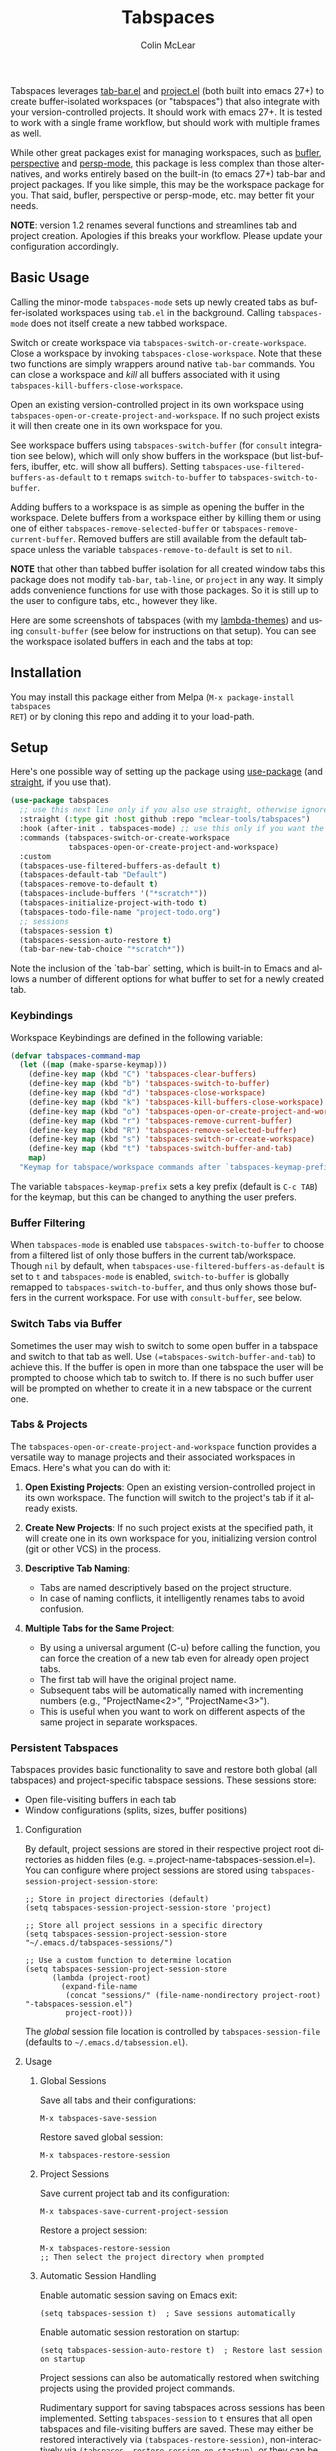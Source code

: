 #+title: Tabspaces
#+author: Colin McLear
#+language: en
#+export_file_name: tabspaces.texi
#+texinfo_filename: tabspaces.info
#+texinfo_dir_category: Emacs
#+texinfo_dir_title: Tabspaces: (tabspaces).
#+texinfo_dir_desc: Tabbed workspaces using tab-bar and project.el 

#+html: <a href="https://www.gnu.org/software/emacs/"><img alt="GNU Emacs" src="https://github.com/minad/corfu/blob/screenshots/emacs.svg?raw=true"/></a>
#+html: <a href="https://melpa.org/#/tabspaces"><img alt="MELPA" src="https://melpa.org/packages/tabspaces-badge.svg"/></a>
#+html: <a href="https://www.buymeacoffee.com/fxpy8fzgyxg" target="_blank"><img src="https://www.buymeacoffee.com/assets/img/custom_images/orange_img.png" alt="Buy Me A Coffee" style="height: 23px !important;width: 120px !important;box-shadow: 0px 3px 2px 0px rgba(190, 190, 190, 0.5) !important;-webkit-box-shadow: 0px 3px 2px 0px rgba(190, 190, 190, 0.5) !important;" ></a>


Tabspaces leverages [[https://github.com/emacs-mirror/emacs/blob/master/lisp/tab-bar.el][tab-bar.el]] and [[https://github.com/emacs-mirror/emacs/blob/master/lisp/progmodes/project.el][project.el]] (both built into emacs 27+) to
create buffer-isolated workspaces (or "tabspaces") that also integrate with your
version-controlled projects. It should work with emacs 27+. It is tested to work
with a single frame workflow, but should work with multiple frames as well. 

While other great packages exist for managing workspaces, such as [[https://github.com/alphapapa/bufler.el][bufler]],
[[https://github.com/nex3/perspective-el][perspective]] and [[https://github.com/Bad-ptr/persp-mode.el][persp-mode]], this package is less complex than those alternatives, and works
entirely based on the built-in (to emacs 27+) tab-bar and project packages. If
you like simple, this may be the workspace package for you. That said, bufler,
perspective or persp-mode, etc. may better fit your needs.

*NOTE*: version 1.2 renames several functions and streamlines tab and project
creation. Apologies if this breaks your workflow. Please update your configuration accordingly. 

** Basic Usage

Calling the minor-mode =tabspaces-mode= sets up newly created tabs as
buffer-isolated workspaces using =tab.el= in the background. Calling
=tabspaces-mode= does not itself create a new tabbed workspace. 

Switch or create workspace via =tabspaces-switch-or-create-workspace=. Close a
workspace by invoking =tabspaces-close-workspace=. Note that these two functions
are simply wrappers around native =tab-bar= commands. You can close a workspace
and /kill/ all buffers associated with it using
=tabspaces-kill-buffers-close-workspace=.

Open an existing version-controlled project in its own workspace using
=tabspaces-open-or-create-project-and-workspace=. If no such project exists it
will then create one in its own workspace for you.

See workspace buffers using =tabspaces-switch-buffer= (for =consult= integration see
below), which will only show buffers in the workspace (but list-buffers,
ibuffer, etc. will show all buffers). Setting
=tabspaces-use-filtered-buffers-as-default= to =t= remaps =switch-to-buffer= to
=tabspaces-switch-to-buffer=.

Adding buffers to a workspace is as simple as opening the buffer in
the workspace. Delete buffers from a workspace either by killing them or using
one of either =tabspaces-remove-selected-buffer= or
=tabspaces-remove-current-buffer=. Removed buffers are still available from the
default tabspace unless the variable =tabspaces-remove-to-default= is set to =nil=.

*NOTE* that other than tabbed buffer isolation for all created window tabs this
package does not modify =tab-bar=, =tab-line=, or =project= in any way. It simply adds
convenience functions for use with those packages. So it is still up to the user
to configure tabs, etc., however they like.

Here are some screenshots of tabspaces (with my [[https://github.com/Lambda-Emacs/lambda-themes][lambda-themes]]) and using =consult-buffer= (see below for instructions on that setup). You can see the workspace isolated buffers in each and the tabs at top:

#+ATTR_HTML: :width 85%
[[file:screenshots/tab-notes.png]]
#+ATTR_HTML: :width 85%
[[file:screenshots/tab-emacsd.png]]

** Installation

You may install this package either from Melpa (=M-x package-install tabspaces
RET=) or by cloning this repo and adding it to your load-path. 

** Setup

Here's one possible way of setting up the package using [[https://github.com/jwiegley/use-package][use-package]] (and
[[https://github.com/raxod502/straight.el][straight]], if you use that).

#+begin_src emacs-lisp
(use-package tabspaces
  ;; use this next line only if you also use straight, otherwise ignore it. 
  :straight (:type git :host github :repo "mclear-tools/tabspaces")
  :hook (after-init . tabspaces-mode) ;; use this only if you want the minor-mode loaded at startup. 
  :commands (tabspaces-switch-or-create-workspace
             tabspaces-open-or-create-project-and-workspace)
  :custom
  (tabspaces-use-filtered-buffers-as-default t)
  (tabspaces-default-tab "Default")
  (tabspaces-remove-to-default t)
  (tabspaces-include-buffers '("*scratch*"))
  (tabspaces-initialize-project-with-todo t)
  (tabspaces-todo-file-name "project-todo.org")
  ;; sessions
  (tabspaces-session t)
  (tabspaces-session-auto-restore t)
  (tab-bar-new-tab-choice "*scratch*"))
#+end_src

Note the inclusion of the `tab-bar` setting, which is built-in to Emacs and allows a number of different options for what buffer to set for a newly created tab. 

*** Keybindings 
Workspace Keybindings are defined in the following variable:

#+begin_src emacs-lisp
(defvar tabspaces-command-map
  (let ((map (make-sparse-keymap)))
    (define-key map (kbd "C") 'tabspaces-clear-buffers)
    (define-key map (kbd "b") 'tabspaces-switch-to-buffer)
    (define-key map (kbd "d") 'tabspaces-close-workspace)
    (define-key map (kbd "k") 'tabspaces-kill-buffers-close-workspace)
    (define-key map (kbd "o") 'tabspaces-open-or-create-project-and-workspace)
    (define-key map (kbd "r") 'tabspaces-remove-current-buffer)
    (define-key map (kbd "R") 'tabspaces-remove-selected-buffer)
    (define-key map (kbd "s") 'tabspaces-switch-or-create-workspace)
    (define-key map (kbd "t") 'tabspaces-switch-buffer-and-tab)
    map)
  "Keymap for tabspace/workspace commands after `tabspaces-keymap-prefix'.")
#+end_src

The variable =tabspaces-keymap-prefix= sets a key prefix (default is =C-c TAB=) for
the keymap, but this can be changed to anything the user prefers.

*** Buffer Filtering

When =tabspaces-mode= is enabled use =tabspaces-switch-to-buffer= to choose from a
filtered list of only those buffers in the current tab/workspace. Though =nil= by
default, when =tabspaces-use-filtered-buffers-as-default= is set to =t= and
=tabspaces-mode= is enabled, =switch-to-buffer= is globally remapped to
=tabspaces-switch-to-buffer=, and thus only shows those buffers in the current
workspace. For use with =consult-buffer=, see below.

*** Switch Tabs via Buffer

Sometimes the user may wish to switch to some open buffer in a tabspace and switch to that tab as well. Use =(=tabspaces-switch-buffer-and-tab=) to achieve this. If the buffer is open in more than one tabspace the user will be prompted to choose which tab to switch to. If there is no such buffer user will be prompted on whether to create it in a new tabspace or the current one.

*** Tabs & Projects

The =tabspaces-open-or-create-project-and-workspace= function provides a
versatile way to manage projects and their associated workspaces in
Emacs. Here's what you can do with it:

1. *Open Existing Projects*: Open an existing version-controlled project
   in its own workspace. The function will switch to the project's tab
   if it already exists.

2. *Create New Projects*: If no such project exists at the specified
   path, it will create one in its own workspace for you, initializing
   version control (git or other VCS) in the process.

3. *Descriptive Tab Naming*:

    - Tabs are named descriptively based on the project structure.
    - In case of naming conflicts, it intelligently renames tabs to avoid
      confusion.
     
4. *Multiple Tabs for the Same Project*:

    - By using a universal argument (C-u) before calling the function,
      you can force the creation of a new tab even for already open project tabs.
    - The first tab will have the original project name.
    - Subsequent tabs will be automatically named with incrementing
      numbers (e.g., "ProjectName<2>", "ProjectName<3>").     
    - This is useful when you want to work on different aspects of the
      same project in separate workspaces.


*** Persistent Tabspaces

Tabspaces provides basic functionality to save and restore both global (all
tabspaces) and project-specific tabspace sessions. These sessions store:

- Open file-visiting buffers in each tab
- Window configurations (splits, sizes, buffer positions)

**** Configuration

By default, project sessions are stored in their respective project root
directories as hidden files (e.g. =.project-name-tabspaces-session.el=).
You can configure where project sessions are stored using
=tabspaces-session-project-session-store=:

#+begin_src elisp
;; Store in project directories (default)
(setq tabspaces-session-project-session-store 'project)

;; Store all project sessions in a specific directory
(setq tabspaces-session-project-session-store "~/.emacs.d/tabspaces-sessions/")

;; Use a custom function to determine location
(setq tabspaces-session-project-session-store
      (lambda (project-root)
        (expand-file-name 
         (concat "sessions/" (file-name-nondirectory project-root) "-tabspaces-session.el")
         project-root)))
#+end_src

The /global/ session file location is controlled by
=tabspaces-session-file= (defaults to =~/.emacs.d/tabsession.el=).

**** Usage
:PROPERTIES:
:CUSTOM_ID: usage
:END:
***** Global Sessions
:PROPERTIES:
:CUSTOM_ID: global-sessions
:END:
Save all tabs and their configurations:

#+begin_src elisp
M-x tabspaces-save-session
#+end_src

Restore saved global session:

#+begin_src elisp
M-x tabspaces-restore-session
#+end_src

***** Project Sessions
:PROPERTIES:
:CUSTOM_ID: project-sessions
:END:
Save current project tab and its configuration:

#+begin_src elisp
M-x tabspaces-save-current-project-session
#+end_src

Restore a project session:

#+begin_src elisp
M-x tabspaces-restore-session
;; Then select the project directory when prompted
#+end_src

***** Automatic Session Handling
:PROPERTIES:
:CUSTOM_ID: automatic-session-handling
:END:
Enable automatic session saving on Emacs exit:

#+begin_src elisp
(setq tabspaces-session t)  ; Save sessions automatically
#+end_src

Enable automatic session restoration on startup:

#+begin_src elisp
(setq tabspaces-session-auto-restore t)  ; Restore last session on startup
#+end_src

Project sessions can also be automatically restored when switching
projects using the provided project commands.


Rudimentary support for saving tabspaces across sessions has been implemented. Setting =tabspaces-session= to =t= ensures that all open tabspaces and file-visiting buffers are saved. These may either be restored interactively via =(tabspaces-restore-session)=, non-interactively via =(tabspaces--restore-session-on-startup)=, or they can be automatically opened when =(tabspaces-mode)= is activated if =tabspaces-session-auto-restore= is set to =t=. In addition, a particular project tabspace may be saved via =(tabspaces-save-current-project-session)=, and restored when the project is opened via =(tabspaces-open-or-create-project-and-workspace)=.

*** Additional Customization

**** Consult

If you have [[https://github.com/minad/consult][consult]] installed you might want to implement the following in your
config to have workspace buffers in =consult-buffer=:

#+begin_src emacs-lisp
  ;; Filter Buffers for Consult-Buffer

  (with-eval-after-load 'consult
  ;; hide full buffer list (still available with "b" prefix)
  (consult-customize consult--source-buffer :hidden t :default nil)
  ;; set consult-workspace buffer list
  (defvar consult--source-workspace
    (list :name     "Workspace Buffers"
          :narrow   ?w
          :history  'buffer-name-history
          :category 'buffer
          :state    #'consult--buffer-state
          :default  t
          :items    (lambda () (consult--buffer-query
                           :predicate #'tabspaces--local-buffer-p
                           :sort 'visibility
                           :as #'buffer-name)))

    "Set workspace buffer list for consult-buffer.")
  (add-to-list 'consult-buffer-sources 'consult--source-workspace))
#+end_src

This should seamlessly integrate workspace buffers into =consult-buffer=,
displaying workspace buffers by default and all buffers when narrowing using
"b". Note that you can also see all project related buffers and files just by
narrowing with "p" in [[https://github.com/minad/consult#configuration][a default consult setup]].

*NOTE*: If you typically toggle between having =tabspaces-mode= active and inactive,
you may want to also include a hook function to turn off the
=consult--source-workspace= above and modify the visibility of
=consult--source-buffer=. You can do that with something like the following:

#+begin_src emacs-lisp
  (defun my--consult-tabspaces ()
    "Deactivate isolated buffers when not using tabspaces."
    (require 'consult)
    (cond (tabspaces-mode
           ;; hide full buffer list (still available with "b")
           (consult-customize consult--source-buffer :hidden t :default nil)
           (add-to-list 'consult-buffer-sources 'consult--source-workspace))
          (t
           ;; reset consult-buffer to show all buffers 
           (consult-customize consult--source-buffer :hidden nil :default t)
           (setq consult-buffer-sources (remove #'consult--source-workspace consult-buffer-sources)))))

  (add-hook 'tabspaces-mode-hook #'my--consult-tabspaces)           
#+end_src

**** Ivy

If you use ivy you can use this function to limit your buffer search to only
those in the tabspace.

#+begin_src emacs-lisp
(defun tabspaces-ivy-switch-buffer (buffer)
  "Display the local buffer BUFFER in the selected window.
This is the frame/tab-local equivilant to `switch-to-buffer'."
  (interactive
   (list
    (let ((blst (mapcar #'buffer-name (tabspaces-buffer-list))))
      (read-buffer
       "Switch to local buffer: " blst nil
       (lambda (b) (member (if (stringp b) b (car b)) blst))))))
  (ivy-switch-buffer buffer))
#+end_src

Alternatively, you may use the following function, which is basically a clone of =ivy-switch-buffer= (and thus uses ivy's own implementation framework), but with an additional predicate that only allows showing buffers from the current tabspace.

#+begin_src emacs-lisp
(defun tabspaces-ivy-switch-buffer ()
  "Switch to another buffer in the current tabspace."
  (interactive)
  (ivy-read "Switch to buffer: " #'internal-complete-buffer
            :predicate (when (tabspaces--current-tab-name)
                         (let ((local-buffers (tabspaces--buffer-list)))
                           (lambda (name-and-buffer)
                             (member (cdr name-and-buffer) local-buffers))))
            :keymap ivy-switch-buffer-map
            :preselect (buffer-name (other-buffer (current-buffer)))
            :action #'ivy--switch-buffer-action
            :matcher #'ivy--switch-buffer-matcher
            :caller 'ivy-switch-buffer))
#+end_src

**** Included Buffers

By default the =*scratch*= buffer is included in all workspaces. You can modify
which buffers are included by default by changing the value of
=tabspaces-include-buffers=.

If you want emacs to startup with a set of initial buffers in a workspace
(something I find works well) you could do something like the following:

#+begin_src emacs-lisp
  (defun my--tabspace-setup ()
    "Set up tabspace at startup."
    ;; Add *Messages* and *splash* to Tab \`Home\'
    (tabspaces-mode 1)
    (progn
      (tab-bar-rename-tab "Home")
      (when (get-buffer "*Messages*")
        (set-frame-parameter nil
                             'buffer-list
                             (cons (get-buffer "*Messages*")
                                   (frame-parameter nil 'buffer-list))))
      (when (get-buffer "*splash*")
        (set-frame-parameter nil
                             'buffer-list
                             (cons (get-buffer "*splash*")
                                   (frame-parameter nil 'buffer-list))))))

  (add-hook 'after-init-hook #'my--tabspace-setup)
#+end_src

**** File Per Project

By default Tabspaces will create a =project-todo.org= file at the root of the project
when creating a new workspace using =tabspaces-open-or-create-project-and-workspace=.

Use =tabspaces-todo-file-name= to change the name of that file, or =tabspaces-initialize-project-with-todo=
to disable this feature completely.


** Acknowledgments
Code for this package is derived from, or inspired by, a variety of sources.
These include:

- The original buffer filter function
   + https://www.rousette.org.uk/archives/using-the-tab-bar-in-emacs/
   + https://github.com/wamei/elscreen-separate-buffer-list/issues/8
   + https://github.com/kaz-yos/emacs
- Buffer filtering and removal
   + https://github.com/florommel/bufferlo
- Consult integration
   + https://github.com/minad/consult#multiple-sources
     
